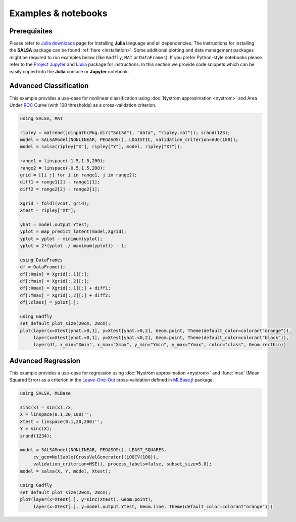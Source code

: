 Examples & notebooks
=====================

Prerequisites
~~~~~~~~~~~~~~

Please refer to `Julia downloads <http://julialang.org/downloads>`_ page for installing **Julia** language and all dependencies. The instructions for installing the **SALSA** package can be found :ref:`here <installation>`. Some additional plotting and data management packages might be required to run examples below (like ``Gadfly``, ``MAT`` or ``DataFrames``). If you prefer Python-style notebooks please refer to the `Project Jupyter <http://jupyter.org>`_ and `IJulia <http://github.com/JuliaLang/IJulia.jl>`_ package for instructions. In this section we provide code snippets which can be easily copied into the **Julia** console or **Jupyter** notebook. 


Advanced Classification
~~~~~~~~~~~~~~~~~~~~~~~~

This example provides a use-case for nonlinear classification using :doc:`Nyström approximation <nystrom>` and Area Under `ROC <https://en.wikipedia.org/wiki/Receiver_operating_characteristic>`_ Curve (with 100 thresholds) as a cross-validation criterion.

.. code-block:: julia

   using SALSA, MAT

   ripley = matread(joinpath(Pkg.dir("SALSA"), "data", "ripley.mat")); srand(123);
   model = SALSAModel(NONLINEAR, PEGASOS(), LOGISTIC, validation_criterion=AUC(100));
   model = salsa(ripley["X"], ripley["Y"], model, ripley["Xt"]);

   range1 = linspace(-1.5,1.5,200);
   range2 = linspace(-0.5,1.5,200);
   grid = [[i j] for i in range1, j in range2];
   diff1 = range1[2] - range1[1];
   diff2 = range2[2] - range2[1];

   Xgrid = foldl(vcat, grid);
   Xtest = ripley["Xt"];

   yhat = model.output.Ytest;
   yplot = map_predict_latent(model,Xgrid);
   yplot = yplot - minimum(yplot);
   yplot = 2*(yplot ./ maximum(yplot)) - 1;
   
   using DataFrames
   df = DataFrame();
   df[:Xmin] = Xgrid[:,1][:];
   df[:Ymin] = Xgrid[:,2][:];
   df[:Xmax] = Xgrid[:,1][:] + diff1;
   df[:Ymax] = Xgrid[:,2][:] + diff2;
   df[:class] = yplot[:];

   using Gadfly
   set_default_plot_size(20cm, 20cm);
   plot(layer(x=Xtest[yhat.>0,1], y=Xtest[yhat.>0,2], Geom.point, Theme(default_color=colorant"orange")),
        layer(x=Xtest[yhat.<0,1], y=Xtest[yhat.<0,2], Geom.point, Theme(default_color=colorant"black")),
        layer(df, x_min="Xmin", x_max="Xmax", y_min="Ymin", y_max="Ymax", color="class", Geom.rectbin))
    
.. image:: ../ripley.png
	:alt: Advanced Classification Example
	:height: 100px


Advanced Regression
~~~~~~~~~~~~~~~~~~~~~~~~

This example provides a use-case for regression using :doc:`Nyström approximation <nystrom>` and :func:`mse` (Mean Squared Error) as a criterion in the `Leave-One-Out <https://en.wikipedia.org/wiki/Cross-validation_(statistics)>`_ cross-validation defined in `MLBase.jl <https://github.com/JuliaStats/MLBase.jl>`_ package.

.. code-block:: julia

   using SALSA, MLBase

   sinc(x) = sin(x)./x;
   X = linspace(0.1,20,100)'';
   Xtest = linspace(0.1,20,200)'';
   Y = sinc(X);
   srand(1234);

   model = SALSAModel(NONLINEAR, PEGASOS(), LEAST_SQUARES, 
    	cv_gen=Nullable{CrossValGenerator}(LOOCV(100)),
    	validation_criterion=MSE(), process_labels=false, subset_size=5.0);
   model = salsa(X, Y, model, Xtest);
    
   using Gadfly
   set_default_plot_size(20cm, 20cm);
   plot(layer(x=Xtest[:], y=sinc(Xtest), Geom.point),
        layer(x=Xtest[:], y=model.output.Ytest, Geom.line, Theme(default_color=colorant"orange")))
    
    
.. image:: ../sinc.png
	:alt: Advanced Regression Example
	:height: 100px
	
	